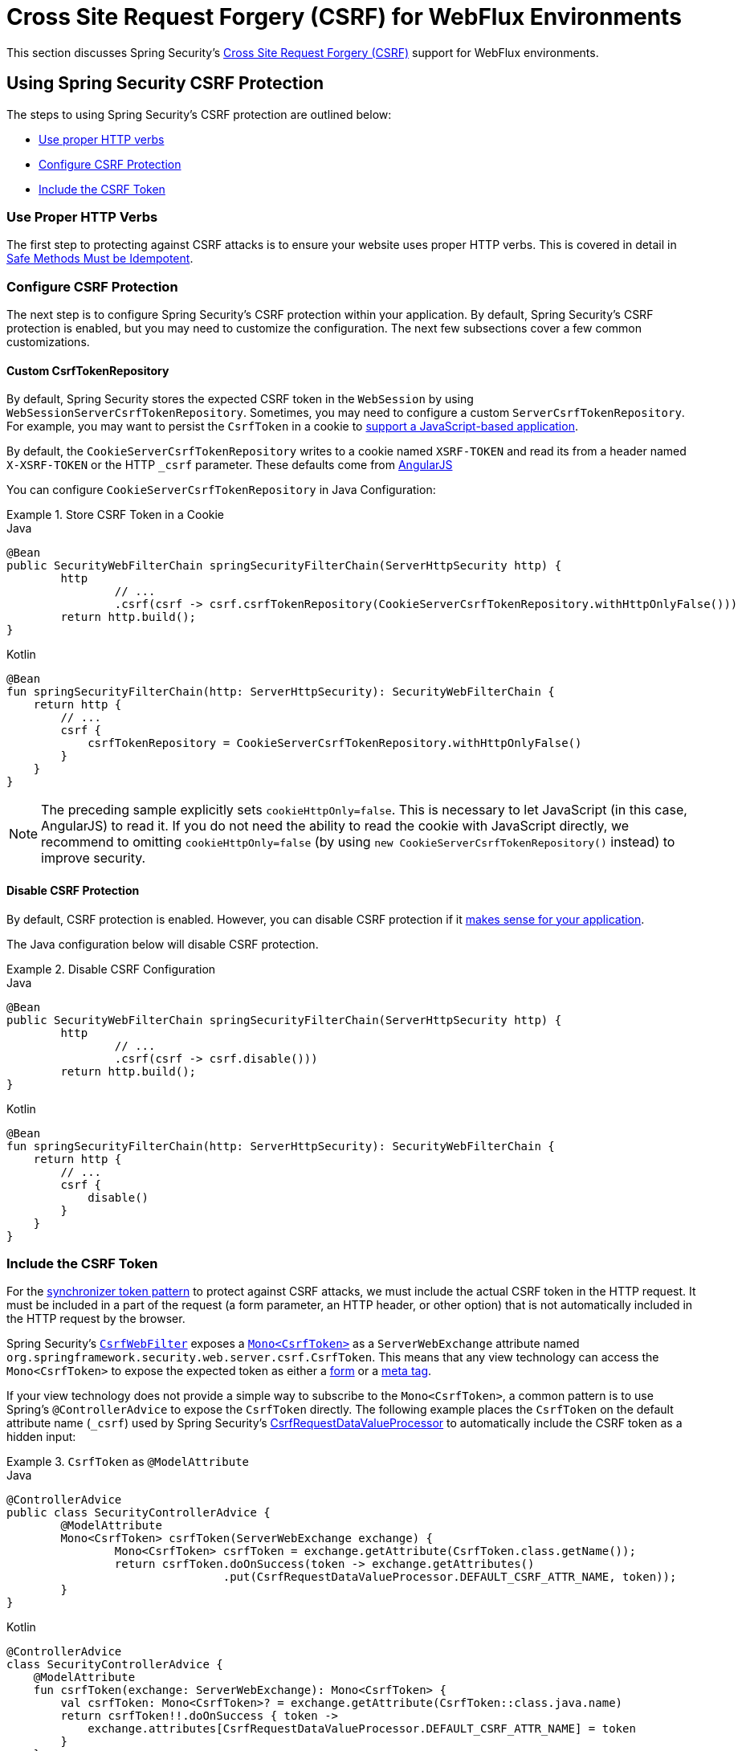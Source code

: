 [[webflux-csrf]]
= Cross Site Request Forgery (CSRF) for WebFlux Environments

This section discusses Spring Security's xref:features/exploits/csrf.adoc#csrf[Cross Site Request Forgery (CSRF)] support for WebFlux environments.

[[webflux-csrf-using]]
== Using Spring Security CSRF Protection
The steps to using Spring Security's CSRF protection are outlined below:

* <<webflux-csrf-idempotent,Use proper HTTP verbs>>
* <<webflux-csrf-configure,Configure CSRF Protection>>
* <<webflux-csrf-include,Include the CSRF Token>>

[[webflux-csrf-idempotent]]
=== Use Proper HTTP Verbs
The first step to protecting against CSRF attacks is to ensure your website uses proper HTTP verbs.
This is covered in detail in xref:features/exploits/csrf.adoc#csrf-protection-idempotent[Safe Methods Must be Idempotent].

[[webflux-csrf-configure]]
=== Configure CSRF Protection
The next step is to configure Spring Security's CSRF protection within your application.
By default, Spring Security's CSRF protection is enabled, but you may need to customize the configuration.
The next few subsections cover a few common customizations.

[[webflux-csrf-configure-custom-repository]]
==== Custom CsrfTokenRepository

By default, Spring Security stores the expected CSRF token in the `WebSession` by using `WebSessionServerCsrfTokenRepository`.
Sometimes, you may need to configure a custom `ServerCsrfTokenRepository`.
For example, you may want to persist the `CsrfToken` in a cookie to <<webflux-csrf-include-ajax-auto,support a JavaScript-based application>>.

By default, the `CookieServerCsrfTokenRepository` writes to a cookie named `XSRF-TOKEN` and read its from a header named `X-XSRF-TOKEN` or the HTTP `_csrf` parameter.
These defaults come from https://docs.angularjs.org/api/ng/service/$http#cross-site-request-forgery-xsrf-protection[AngularJS]

You can configure `CookieServerCsrfTokenRepository` in Java Configuration:

.Store CSRF Token in a Cookie
====
.Java
[source,java,role="primary"]
-----
@Bean
public SecurityWebFilterChain springSecurityFilterChain(ServerHttpSecurity http) {
	http
		// ...
		.csrf(csrf -> csrf.csrfTokenRepository(CookieServerCsrfTokenRepository.withHttpOnlyFalse()))
	return http.build();
}
-----

.Kotlin
[source,kotlin,role="secondary"]
-----
@Bean
fun springSecurityFilterChain(http: ServerHttpSecurity): SecurityWebFilterChain {
    return http {
        // ...
        csrf {
            csrfTokenRepository = CookieServerCsrfTokenRepository.withHttpOnlyFalse()
        }
    }
}
-----
====

[NOTE]
====
The preceding sample explicitly sets `cookieHttpOnly=false`.
This is necessary to let JavaScript (in this case, AngularJS) to read it.
If you do not need the ability to read the cookie with JavaScript directly, we recommend to omitting `cookieHttpOnly=false` (by using `new CookieServerCsrfTokenRepository()` instead) to improve security.
====

[[webflux-csrf-configure-disable]]
==== Disable CSRF Protection
By default, CSRF protection is enabled.
However, you can disable CSRF protection if it xref:features/exploits/csrf.adoc#csrf-when[makes sense for your application].

The Java configuration below will disable CSRF protection.

.Disable CSRF Configuration
====
.Java
[source,java,role="primary"]
----
@Bean
public SecurityWebFilterChain springSecurityFilterChain(ServerHttpSecurity http) {
	http
		// ...
		.csrf(csrf -> csrf.disable()))
	return http.build();
}
----

.Kotlin
[source,kotlin,role="secondary"]
-----
@Bean
fun springSecurityFilterChain(http: ServerHttpSecurity): SecurityWebFilterChain {
    return http {
        // ...
        csrf {
            disable()
        }
    }
}
-----
====

[[webflux-csrf-include]]
=== Include the CSRF Token

For the xref:features/exploits/csrf.adoc#csrf-protection-stp[synchronizer token pattern] to protect against CSRF attacks, we must include the actual CSRF token in the HTTP request.
It must be included in a part of the request (a form parameter, an HTTP header, or other option) that is not automatically included in the HTTP request by the browser.

Spring Security's https://docs.spring.io/spring-security/site/docs/current/api/org/springframework/security/web/server/csrf/CsrfWebFilter.html[`CsrfWebFilter`] exposes a https://docs.spring.io/spring-security/site/docs/current/api/org/springframework/security/web/csrf/CsrfToken.html[`Mono<CsrfToken>`] as a `ServerWebExchange` attribute named `org.springframework.security.web.server.csrf.CsrfToken`.
This means that any view technology can access the `Mono<CsrfToken>` to expose the expected token as either a <<webflux-csrf-include-form-attr,form>> or a <<webflux-csrf-include-ajax-meta,meta tag>>.

[[webflux-csrf-include-subscribe]]
If your view technology does not provide a simple way to subscribe to the `Mono<CsrfToken>`, a common pattern is to use Spring's `@ControllerAdvice` to expose the `CsrfToken` directly.
The following example places the `CsrfToken` on the default attribute name (`_csrf`) used by Spring Security's <<webflux-csrf-include-form-auto,CsrfRequestDataValueProcessor>> to automatically include the CSRF token as a hidden input:

.`CsrfToken` as `@ModelAttribute`
====
.Java
[source,java,role="primary"]
----
@ControllerAdvice
public class SecurityControllerAdvice {
	@ModelAttribute
	Mono<CsrfToken> csrfToken(ServerWebExchange exchange) {
		Mono<CsrfToken> csrfToken = exchange.getAttribute(CsrfToken.class.getName());
		return csrfToken.doOnSuccess(token -> exchange.getAttributes()
				.put(CsrfRequestDataValueProcessor.DEFAULT_CSRF_ATTR_NAME, token));
	}
}
----

.Kotlin
[source,kotlin,role="secondary"]
----
@ControllerAdvice
class SecurityControllerAdvice {
    @ModelAttribute
    fun csrfToken(exchange: ServerWebExchange): Mono<CsrfToken> {
        val csrfToken: Mono<CsrfToken>? = exchange.getAttribute(CsrfToken::class.java.name)
        return csrfToken!!.doOnSuccess { token ->
            exchange.attributes[CsrfRequestDataValueProcessor.DEFAULT_CSRF_ATTR_NAME] = token
        }
    }
}
----
====

Fortunately, Thymeleaf provides <<webflux-csrf-include-form-auto,integration>> that works without any additional work.

[[webflux-csrf-include-form]]
==== Form URL Encoded
To post an HTML form, the CSRF token must be included in the form as a hidden input.
The following example shows what the rendered HTML might look like:

.CSRF Token HTML
====
[source,html]
----
<input type="hidden"
	name="_csrf"
	value="4bfd1575-3ad1-4d21-96c7-4ef2d9f86721"/>
----
====

Next, we discuss various ways of including the CSRF token in a form as a hidden input.

[[webflux-csrf-include-form-auto]]
===== Automatic CSRF Token Inclusion

Spring Security's CSRF support provides integration with Spring's https://docs.spring.io/spring/docs/current/javadoc-api/org/springframework/web/reactive/result/view/RequestDataValueProcessor.html[`RequestDataValueProcessor`] through its https://docs.spring.io/spring-security/site/docs/current/api/org/springframework/security/web/reactive/result/view/CsrfRequestDataValueProcessor.html[`CsrfRequestDataValueProcessor`].
For `CsrfRequestDataValueProcessor` to work, the `Mono<CsrfToken>` must be subscribed to and the `CsrfToken` must be <<webflux-csrf-include-subscribe,exposed as an attribute>> that matches https://docs.spring.io/spring-security/site/docs/current/api/org/springframework/security/web/reactive/result/view/CsrfRequestDataValueProcessor.html#DEFAULT_CSRF_ATTR_NAME[`DEFAULT_CSRF_ATTR_NAME`].

Fortunately, Thymeleaf https://www.thymeleaf.org/doc/tutorials/2.1/thymeleafspring.html#integration-with-requestdatavalueprocessor[takes care of all the boilerplate] for you by integrating with `RequestDataValueProcessor` to ensure that forms that have an unsafe HTTP method (POST) automatically include the actual CSRF token.

[[webflux-csrf-include-form-attr]]
===== CsrfToken Request Attribute

If the <<webflux-csrf-include,other options>> for including the actual CSRF token in the request do not work, you can take advantage of the fact that the `Mono<CsrfToken>` <<webflux-csrf-include,is exposed>> as a `ServerWebExchange` attribute named `org.springframework.security.web.server.csrf.CsrfToken`.

The following Thymeleaf sample assumes that you <<webflux-csrf-include-subscribe,expose>> the `CsrfToken` on an attribute named `_csrf`:

.CSRF Token in Form with Request Attribute
====
[source,html]
----
<form th:action="@{/logout}"
	method="post">
<input type="submit"
	value="Log out" />
<input type="hidden"
	th:name="${_csrf.parameterName}"
	th:value="${_csrf.token}"/>
</form>
----
====

[[webflux-csrf-include-ajax]]
==== Ajax and JSON Requests
If you use JSON, you cannot submit the CSRF token within an HTTP parameter.
Instead, you can submit the token within a HTTP header.

In the following sections, we discuss various ways of including the CSRF token as an HTTP request header in JavaScript-based applications.

[[webflux-csrf-include-ajax-auto]]
===== Automatic Inclusion

You can <<webflux-csrf-configure-custom-repository,configure>> Spring Security to store the expected CSRF token in a cookie.
By storing the expected CSRF in a cookie, JavaScript frameworks, such as https://docs.angularjs.org/api/ng/service/$http#cross-site-request-forgery-xsrf-protection[AngularJS], automatically include the actual CSRF token in the HTTP request headers.

[[webflux-csrf-include-ajax-meta]]
===== Meta Tags

An alternative pattern to <<webflux-csrf-include-form-auto,exposing the CSRF in a cookie>> is to include the CSRF token within your `meta` tags.
The HTML might look something like this:

.CSRF meta tag HTML
====
[source,html]
----
<html>
<head>
	<meta name="_csrf" content="4bfd1575-3ad1-4d21-96c7-4ef2d9f86721"/>
	<meta name="_csrf_header" content="X-CSRF-TOKEN"/>
	<!-- ... -->
</head>
<!-- ... -->
----
====

Once the meta tags contain the CSRF token, the JavaScript code can read the meta tags and include the CSRF token as a header.
If you use jQuery, you could read the meta tags with the following code:

.AJAX send CSRF Token
====
[source,javascript]
----
$(function () {
	var token = $("meta[name='_csrf']").attr("content");
	var header = $("meta[name='_csrf_header']").attr("content");
	$(document).ajaxSend(function(e, xhr, options) {
		xhr.setRequestHeader(header, token);
	});
});
----
====

The following sample assumes that you <<webflux-csrf-include-subscribe,expose>> the `CsrfToken` on an attribute named `_csrf`.
The following example does this with Thymeleaf:

.CSRF meta tag JSP
====
[source,html]
----
<html>
<head>
	<meta name="_csrf" th:content="${_csrf.token}"/>
	<!-- default header name is X-CSRF-TOKEN -->
	<meta name="_csrf_header" th:content="${_csrf.headerName}"/>
	<!-- ... -->
</head>
<!-- ... -->
----
====

[[webflux-csrf-considerations]]
== CSRF Considerations
There are a few special considerations to consider when implementing protection against CSRF attacks.
This section discusses those considerations as it pertains to WebFlux environments.
See xref:features/exploits/csrf.adoc#csrf-considerations[CSRF Considerations] for a more general discussion.


[[webflux-considerations-csrf-login]]
=== Logging In

You should xref:features/exploits/csrf.adoc#csrf-considerations-login[require CSRF for login] requests to protect against forged login attempts.
Spring Security's WebFlux support automatically does this.

[[webflux-considerations-csrf-logout]]
=== Logging Out

You should xref:features/exploits/csrf.adoc#csrf-considerations-logout[require CSRF for logout] requests to protect against forging logout attempts.
By default, Spring Security's `LogoutWebFilter` only processes only HTTP post requests.
This ensures that logout requires a CSRF token and that a malicious user cannot forcibly log out your users.

The easiest approach is to use a form to log out.
If you really want a link, you can use JavaScript to have the link perform a POST (maybe on a hidden form).
For browsers with JavaScript that is disabled, you can optionally have the link take the user to a logout confirmation page that performs the POST.

If you really want to use HTTP GET with logout, you can do so, but remember that doing so is generally not recommended.
For example, the following Java Configuration logs out when the `/logout` URL is requested with any HTTP method:

// FIXME: This should be a link to log out documentation

.Log out with HTTP GET
====
.Java
[source,java,role="primary"]
----
@Bean
public SecurityWebFilterChain springSecurityFilterChain(ServerHttpSecurity http) {
	http
		// ...
		.logout(logout -> logout.requiresLogout(new PathPatternParserServerWebExchangeMatcher("/logout")))
	return http.build();
}
----

.Kotlin
[source,kotlin,role="secondary"]
----
@Bean
fun springSecurityFilterChain(http: ServerHttpSecurity): SecurityWebFilterChain {
    return http {
        // ...
        logout {
            requiresLogout = PathPatternParserServerWebExchangeMatcher("/logout")
        }
    }
}
----
====


[[webflux-considerations-csrf-timeouts]]
=== CSRF and Session Timeouts

By default, Spring Security stores the CSRF token in the `WebSession`.
This arrangement can lead to a situation where the session expires, which means that there is not an expected CSRF token to validate against.

We have already discussed xref:features/exploits/csrf.adoc#csrf-considerations-login[general solutions] to session timeouts.
This section discusses the specifics of CSRF timeouts as it pertains to the WebFlux support.

You can change storage of the expected CSRF token to be in a cookie.
For details, see the <<webflux-csrf-configure-custom-repository>> section.

// FIXME: We should add a custom AccessDeniedHandler section in the reference and update the earlier links

// FIXME: We need a WebFlux multipart body vs action story. WebFlux always has multipart enabled.
[[webflux-csrf-considerations-multipart]]
=== Multipart (file upload)
We have xref:features/exploits/csrf.adoc#csrf-considerations-multipart[already discussed] how protecting multipart requests (file uploads) from CSRF attacks causes a https://en.wikipedia.org/wiki/Chicken_or_the_egg[chicken and the egg] problem.
This section discusses how to implement placing the CSRF token in the <<webflux-csrf-considerations-multipart-body,body>> and <<webflux-csrf-considerations-multipart-url,url>> within a WebFlux application.

[NOTE]
====
For more information about using multipart forms with Spring, see the https://docs.spring.io/spring/docs/5.2.x/spring-framework-reference/web-reactive.html#webflux-multipart[Multipart Data] section of the Spring reference.
====

[[webflux-csrf-considerations-multipart-body]]
==== Place CSRF Token in the Body

We have xref:features/exploits/csrf.adoc#csrf-considerations-multipart[already discussed] the trade-offs of placing the CSRF token in the body.

In a WebFlux application, you can do so with the following configuration:

.Enable obtaining CSRF token from multipart/form-data
====
.Java
[source,java,role="primary"]
----
@Bean
public SecurityWebFilterChain springSecurityFilterChain(ServerHttpSecurity http) {
	http
		// ...
		.csrf(csrf -> csrf.tokenFromMultipartDataEnabled(true))
	return http.build();
}
----

.Kotlin
[source,kotlin,role="secondary"]
----
@Bean
fun springSecurityFilterChain(http: ServerHttpSecurity): SecurityWebFilterChain {
    return http {
		// ...
        csrf {
            tokenFromMultipartDataEnabled = true
        }
    }
}
----
====

[[webflux-csrf-considerations-multipart-url]]
==== Include CSRF Token in URL

We have xref:features/exploits/csrf.adoc#csrf-considerations-multipart[already discussed] the trade-offs of placing the CSRF token in the URL.
Since the `CsrfToken` is exposed as an `ServerHttpRequest` <<webflux-csrf-include,request attribute>>, we can use that to create an `action` with the CSRF token in it.
An example with Thymeleaf is shown below:

.CSRF Token in Action
====
[source,html]
----
<form method="post"
	th:action="@{/upload(${_csrf.parameterName}=${_csrf.token})}"
	enctype="multipart/form-data">
----
====

[[webflux-csrf-considerations-override-method]]
=== HiddenHttpMethodFilter
We have xref:features/exploits/csrf.adoc#csrf-considerations-override-method[already discussed] overriding the HTTP method.

In a Spring WebFlux application, overriding the HTTP method is done by using https://docs.spring.io/spring-framework/docs/5.2.x/javadoc-api/org/springframework/web/filter/reactive/HiddenHttpMethodFilter.html[`HiddenHttpMethodFilter`].
